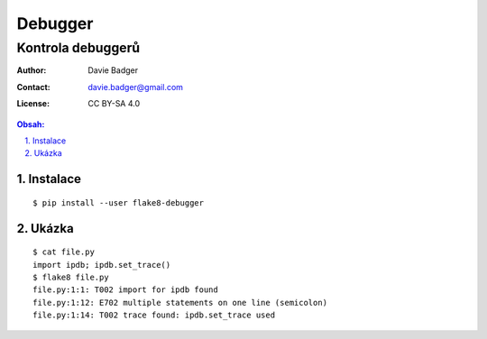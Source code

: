 ==========
 Debugger
==========
--------------------
 Kontrola debuggerů
--------------------

:Author: Davie Badger
:Contact: davie.badger@gmail.com
:License: CC BY-SA 4.0

.. contents:: Obsah:

.. sectnum::
   :depth: 3
   :suffix: .

Instalace
=========

::

   $ pip install --user flake8-debugger

Ukázka
======

::

   $ cat file.py
   import ipdb; ipdb.set_trace()
   $ flake8 file.py
   file.py:1:1: T002 import for ipdb found
   file.py:1:12: E702 multiple statements on one line (semicolon)
   file.py:1:14: T002 trace found: ipdb.set_trace used
